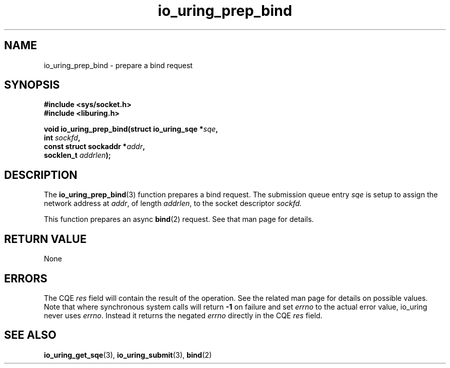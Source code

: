 .\" Copyright (C) 2024 SUSE LLC
.\"
.\" SPDX-License-Identifier: LGPL-2.0-or-later
.\"
.TH io_uring_prep_bind 3 "Jun 3, 2024" "liburing-2.7" "liburing Manual"
.SH NAME
io_uring_prep_bind \- prepare a bind request
.SH SYNOPSIS
.nf
.B #include <sys/socket.h>
.B #include <liburing.h>
.PP
.BI "void io_uring_prep_bind(struct io_uring_sqe *" sqe ","
.BI "                          int " sockfd ","
.BI "                          const struct sockaddr *" addr ","
.BI "                          socklen_t " addrlen ");"
.fi
.SH DESCRIPTION
The
.BR io_uring_prep_bind (3)
function prepares a bind request. The submission queue entry
.I sqe
is setup to assign the network address at
.IR addr ,
of length
.IR addrlen ,
to the socket descriptor
.IR sockfd.

This function prepares an async
.BR bind (2)
request. See that man page for details.

.SH RETURN VALUE
None
.SH ERRORS
The CQE
.I res
field will contain the result of the operation. See the related man page for
details on possible values. Note that where synchronous system calls will return
.B -1
on failure and set
.I errno
to the actual error value, io_uring never uses
.IR errno .
Instead it returns the negated
.I errno
directly in the CQE
.I res
field.
.SH SEE ALSO
.BR io_uring_get_sqe (3),
.BR io_uring_submit (3),
.BR bind (2)
